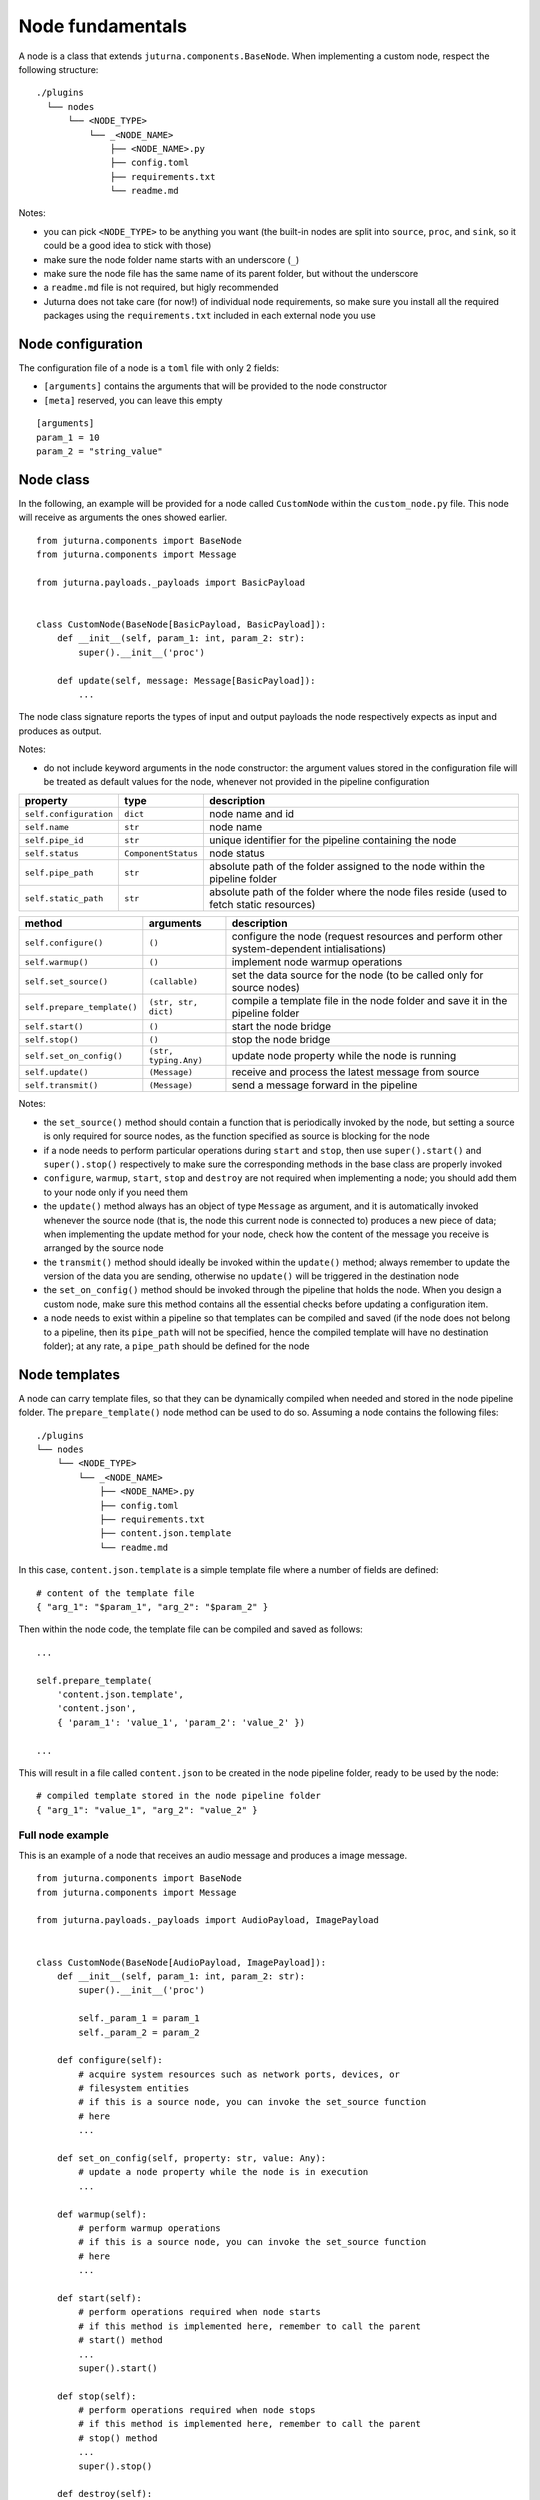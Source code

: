 #################
Node fundamentals
#################

A node is a class that extends ``juturna.components.BaseNode``. When
implementing a custom node, respect the following structure::

  ./plugins
    └── nodes
        └── <NODE_TYPE>
            └── _<NODE_NAME>
                ├── <NODE_NAME>.py
                ├── config.toml
                ├── requirements.txt
                └── readme.md

Notes:

- you can pick ``<NODE_TYPE>`` to be anything you want (the built-in nodes are
  split into ``source``, ``proc``, and ``sink``, so it could be a good idea to
  stick with those)
- make sure the node folder name starts with an underscore (``_``)
- make sure the node file has the same name of its parent folder, but without
  the underscore
- a ``readme.md`` file is not required, but higly recommended
- Juturna does not take care (for now!) of individual node requirements, so
  make sure you install all the required packages using the
  ``requirements.txt`` included in each external node you use

Node configuration
==================

The configuration file of a node is a ``toml`` file with only 2 fields:

- ``[arguments]`` contains the arguments that will be provided to the node
  constructor
- ``[meta]`` reserved, you can leave this empty

::

   [arguments]
   param_1 = 10
   param_2 = "string_value"

Node class
==========

In the following, an example will be provided for a node called ``CustomNode``
within the ``custom_node.py`` file. This node will receive as arguments the
ones showed earlier.

::

   from juturna.components import BaseNode
   from juturna.components import Message

   from juturna.payloads._payloads import BasicPayload


   class CustomNode(BaseNode[BasicPayload, BasicPayload]):
       def __init__(self, param_1: int, param_2: str):
           super().__init__('proc')

       def update(self, message: Message[BasicPayload]):
           ...

The node class signature reports the types of input and output payloads the
node respectively expects as input and produces as output.

Notes:

- do not include keyword arguments in the node constructor: the argument values
  stored in the configuration file will be treated as default values for the
  node, whenever not provided in the pipeline configuration

+------------------------+---------------------+-----------------------------+
| property               | type                | description                 |
+========================+=====================+=============================+
| ``self.configuration`` | ``dict``            | node name and id            |
+------------------------+---------------------+-----------------------------+
| ``self.name``          | ``str``             | node name                   |
+------------------------+---------------------+-----------------------------+
| ``self.pipe_id``       | ``str``             | unique identifier for the   |
|                        |                     | pipeline containing the node|
+------------------------+---------------------+-----------------------------+
| ``self.status``        | ``ComponentStatus`` | node status                 |
+------------------------+---------------------+-----------------------------+
| ``self.pipe_path``     | ``str``             | absolute path of the folder |
|                        |                     | assigned to the node within |
|                        |                     | the pipeline folder         |
+------------------------+---------------------+-----------------------------+
| ``self.static_path``   | ``str``             | absolute path of the folder |
|                        |                     | where the node files reside |
|                        |                     | (used to fetch static       |
|                        |                     | resources)                  |
+------------------------+---------------------+-----------------------------+

+-----------------------------+-----------------------+-----------------------------+
| method                      | arguments             | description                 |
+=============================+=======================+=============================+
| ``self.configure()``        | ``()``                | configure the node (request |
|                             |                       | resources and perform other |
|                             |                       | system-dependent            |
|                             |                       | intialisations)             |
+-----------------------------+-----------------------+-----------------------------+
| ``self.warmup()``           | ``()``                | implement node warmup       |
|                             |                       | operations                  |
+-----------------------------+-----------------------+-----------------------------+
| ``self.set_source()``       | ``(callable)``        | set the data source for the |
|                             |                       | node (to be called only for |
|                             |                       | source nodes)               |
+-----------------------------+-----------------------+-----------------------------+
| ``self.prepare_template()`` | ``(str, str, dict)``  | compile a template file     |
|                             |                       | in the node folder and      |
|                             |                       | save it in the pipeline     |
|                             |                       | folder                      |
+-----------------------------+-----------------------+-----------------------------+
| ``self.start()``            | ``()``                | start the node bridge       |
+-----------------------------+-----------------------+-----------------------------+
| ``self.stop()``             | ``()``                | stop the node bridge        |
+-----------------------------+-----------------------+-----------------------------+
| ``self.set_on_config()``    | ``(str, typing.Any)`` | update node property while  |
|                             |                       | the node is running         |
+-----------------------------+-----------------------+-----------------------------+
| ``self.update()``           | ``(Message)``         | receive and process the     |
|                             |                       | latest message from source  |
+-----------------------------+-----------------------+-----------------------------+
| ``self.transmit()``         | ``(Message)``         | send a message forward in   |
|                             |                       | the pipeline                |
+-----------------------------+-----------------------+-----------------------------+

Notes:

- the ``set_source()`` method should contain a function that is periodically
  invoked by the node, but setting a source is only required for source nodes,
  as the function specified as source is blocking for the node
- if a node needs to perform particular operations during ``start`` and
  ``stop``, then use ``super().start()`` and ``super().stop()`` respectively to
  make sure the corresponding methods in the base class are properly invoked
- ``configure``, ``warmup``, ``start``, ``stop`` and ``destroy`` are not
  required when implementing a node; you should add them to your node only if
  you need them
- the ``update()`` method always has an object of type ``Message`` as argument,
  and it is automatically invoked whenever the source node (that is, the node
  this current node is connected to) produces a new piece of data; when
  implementing the update method for your node, check how the content of the
  message you receive is arranged by the source node
- the ``transmit()`` method should ideally be invoked within the ``update()``
  method; always remember to update the version of the data you are sending,
  otherwise no ``update()`` will be triggered in the destination node
- the ``set_on_config()`` method should be invoked through the pipeline that
  holds the node. When you design a custom node, make sure this method contains
  all the essential checks before updating a configuration item.
- a node needs to exist within a pipeline so that templates can be compiled and
  saved (if the node does not belong to a pipeline, then its ``pipe_path`` will
  not be specified, hence the compiled template will have no destination
  folder); at any rate, a ``pipe_path`` should be defined for the node

Node templates
==============

A node can carry template files, so that they can be dynamically compiled when
needed and stored in the node pipeline folder. The ``prepare_template()`` node
method can be used to do so. Assuming a node contains the following files::

    ./plugins
    └── nodes
        └── <NODE_TYPE>
            └── _<NODE_NAME>
                ├── <NODE_NAME>.py
                ├── config.toml
                ├── requirements.txt
                ├── content.json.template
                └── readme.md

In this case, ``content.json.template`` is a simple template file where a number
of fields are defined::

  # content of the template file
  { "arg_1": "$param_1", "arg_2": "$param_2" }

Then within the node code, the template file can be compiled and saved as
follows::

  ...
  
  self.prepare_template(
      'content.json.template',
      'content.json',
      { 'param_1': 'value_1', 'param_2': 'value_2' })
  
  ...

This will result in a file called ``content.json`` to be created in the node
pipeline folder, ready to be used by the node::

  # compiled template stored in the node pipeline folder
  { "arg_1": "value_1", "arg_2": "value_2" }

Full node example
-----------------

This is an example of a node that receives an audio message and produces a
image message.

::

   from juturna.components import BaseNode
   from juturna.components import Message

   from juturna.payloads._payloads import AudioPayload, ImagePayload


   class CustomNode(BaseNode[AudioPayload, ImagePayload]):
       def __init__(self, param_1: int, param_2: str):
           super().__init__('proc')

           self._param_1 = param_1
           self._param_2 = param_2

       def configure(self):
           # acquire system resources such as network ports, devices, or
           # filesystem entities
           # if this is a source node, you can invoke the set_source function
           # here
           ...

       def set_on_config(self, property: str, value: Any):
           # update a node property while the node is in execution
           ...

       def warmup(self):
           # perform warmup operations
           # if this is a source node, you can invoke the set_source function
           # here
           ...

       def start(self):
           # perform operations required when node starts
           # if this method is implemented here, remember to call the parent
           # start() method
           ...
           super().start()

       def stop(self):
           # perform operations required when node stops
           # if this method is implemented here, remember to call the parent
           # stop() method
           ...
           super().stop()

       def destroy(self):
           # perform cleanup operations for the node, if needed
           ...

       def update(self, message: Message[AudioPayload]):
           # receive data from the source node, process them, and generate
           # new data for the destination node
           data = message.payload
           current_version = message.version

           new_data = do_stuff(data)

           new_message = Message[ImagePayload](
            creator=self.name,
            payload=ImagePayload(image=new_data))
           new_message.version = current_version + 1

           self.transmit(new_message)
